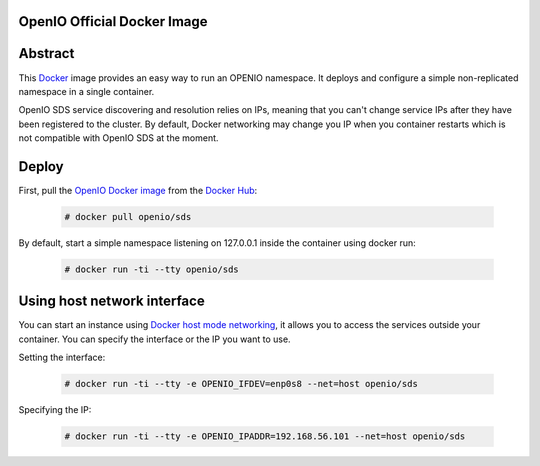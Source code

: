 ============================
OpenIO Official Docker Image
============================

========
Abstract
========

This `Docker <http://www.docker.com>`_ image provides an easy way to run an OPENIO namespace.
It deploys and configure a simple non-replicated namespace in a single container.

OpenIO SDS service discovering and resolution relies on IPs, meaning that you can't change service IPs after they have been registered to the cluster. By default, Docker networking may change you IP when you container restarts which is not compatible with OpenIO SDS at the moment.

======
Deploy
======

First, pull the `OpenIO Docker image <https://hub.docker.com/r/openio/sds/>`_ from the `Docker Hub <https://hub.docker.com>`_:

   .. code-block:: console

    # docker pull openio/sds

By default, start a simple namespace listening on 127.0.0.1 inside the container using docker run:

   .. code-block:: console

    # docker run -ti --tty openio/sds

============================
Using host network interface
============================

You can start an instance using `Docker host mode networking <https://docs.docker.com/engine/reference/run/#network-host>`_, it allows you to access the services outside your container. You can specify the interface or the IP you want to use.


Setting the interface:

   .. code-block:: console

    # docker run -ti --tty -e OPENIO_IFDEV=enp0s8 --net=host openio/sds

Specifying the IP:

   .. code-block:: console

    # docker run -ti --tty -e OPENIO_IPADDR=192.168.56.101 --net=host openio/sds

